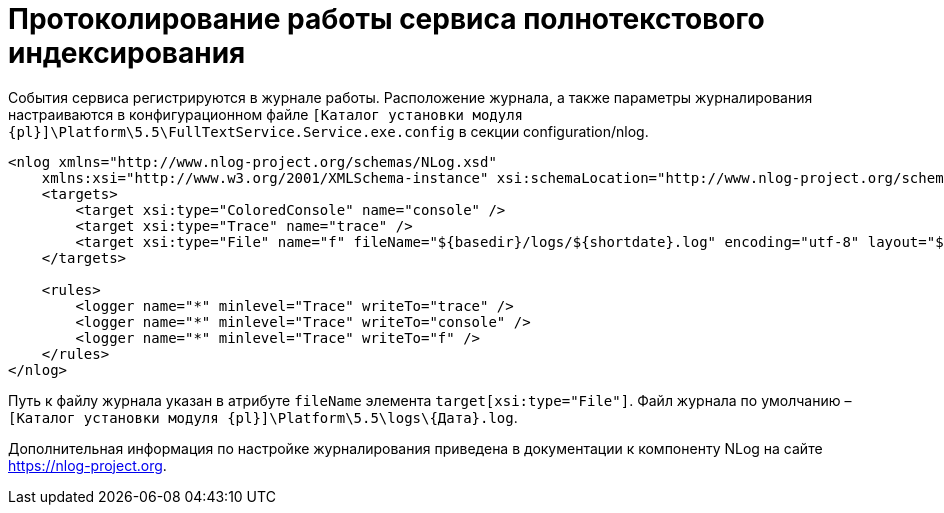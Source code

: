 = Протоколирование работы сервиса полнотекстового индексирования

События сервиса регистрируются в журнале работы. Расположение журнала, а также параметры журналирования настраиваются в конфигурационном файле `[Каталог установки модуля {pl}]\Platform\5.5\FullTextService.Service.exe.config` в секции configuration/nlog.

[source,pre,codeblock]
----
<nlog xmlns="http://www.nlog-project.org/schemas/NLog.xsd" 
    xmlns:xsi="http://www.w3.org/2001/XMLSchema-instance" xsi:schemaLocation="http://www.nlog-project.org/schemas/NLog.xsd NLog.xsd" autoReload="true" throwExceptions="false" internalLogLevel="Off" internalLogFile="nlog-internal.log" async="true">
    <targets>
        <target xsi:type="ColoredConsole" name="console" />
        <target xsi:type="Trace" name="trace" />
        <target xsi:type="File" name="f" fileName="${basedir}/logs/${shortdate}.log" encoding="utf-8" layout="${longdate}|${threadid}|${level:uppercase=true}|${message} ${exception:format=tostring}" enableArchiveFileCompression="true" archiveEvery="Day" archiveFileName="${basedir}/logs/archive/${shortdate}.zip" concurrentWrites="true" />
    </targets>

    <rules>
        <logger name="*" minlevel="Trace" writeTo="trace" />
        <logger name="*" minlevel="Trace" writeTo="console" />
        <logger name="*" minlevel="Trace" writeTo="f" />
    </rules>
</nlog>
----

Путь к файлу журнала указан в атрибуте `fileName` элемента `target[xsi:type="File"]`. Файл журнала по умолчанию – `[Каталог установки модуля {pl}]\Platform\5.5\logs\\{Дата}.log`.

Дополнительная информация по настройке журналирования приведена в документации к компоненту NLog на сайте https://nlog-project.org.

